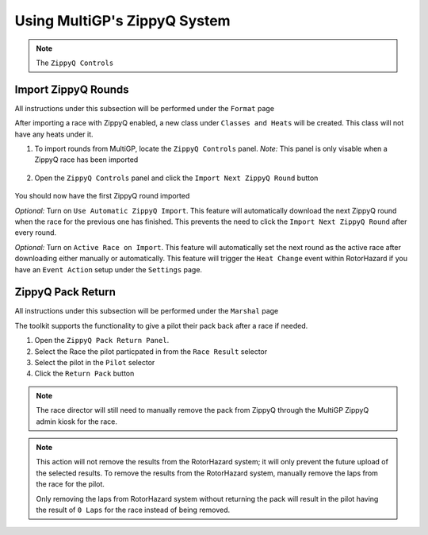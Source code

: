 Using MultiGP's ZippyQ System
==============================

.. note::

    The ``ZippyQ Controls``

Import ZippyQ Rounds
------------------------------

All instructions under this subsection will be performed under the ``Format`` page

.. image:: ../importing/format.png
        :width: 500
        :alt: RotorHazard Format page

After importing a race with ZippyQ enabled, a new class under ``Classes and Heats`` will
be created. This class will not have any heats under it.

.. image:: zippyq_class.png
        :width: 500
        :alt: ZippyQ Class

1. To import rounds from MultiGP, locate the ``ZippyQ Controls`` panel. *Note:* This panel is only visable when a ZippyQ race has been imported

    .. image:: zippyq_controls.png
            :width: 500
            :alt: ZippyQ Controls Panel

2. Open the ``ZippyQ Controls`` panel and click the ``Import Next ZippyQ Round`` button

    .. image:: import_round.png
            :width: 500
            :alt: Import ZippyQ round

You should now have the first ZippyQ round imported

.. image:: imported_round.png
        :width: 500
        :alt: Imported ZippyQ round

*Optional:* Turn on ``Use Automatic ZippyQ Import``. This feature will automatically download the next
ZippyQ round when the race for the previous one has finished. This prevents the need to click the ``Import Next ZippyQ Round``
after every round.

*Optional:* Turn on ``Active Race on Import``. This feature will automatically set the next round as the
active race after downloading either manually or automatically. This feature will trigger the ``Heat Change``
event within RotorHazard if you have an ``Event Action`` setup under the ``Settings`` page.

ZippyQ Pack Return
------------------------------

All instructions under this subsection will be performed under the ``Marshal`` page

.. image:: marshal_page.png
        :width: 500
        :alt: RotorHazard Marshal page

The toolkit supports the functionality to give a pilot their pack back after a race if needed. 

.. image:: pack_return.png
        :width: 500
        :alt: Pack Reutrn

1. Open the ``ZippyQ Pack Return Panel``.

2. Select the Race the pilot particpated in from the ``Race Result`` selector

3. Select the pilot in the ``Pilot`` selector

4. Click the ``Return Pack`` button

.. note::

    The race director will still need to manually remove the pack from ZippyQ through
    the MultiGP ZippyQ admin kiosk for the race.

.. note::

    This action will not remove the results from the RotorHazard system; it will only prevent
    the future upload of the selected results. To remove the results from the RotorHazard system,
    manually remove the laps from the race for the pilot.

    Only removing the laps from RotorHazard system without returning the pack will result in the
    pilot having the result of ``0 Laps`` for the race instead of being removed.